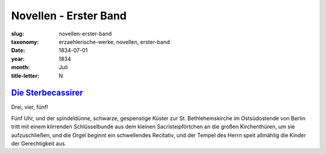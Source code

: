Novellen - Erster Band
======================

:slug: novellen-erster-band
:taxonomy: erzaehlerische-werke, novellen, erster-band
:date: 1834-07-01
:year: 1834
:month: Juli
:title-letter: N

`Die Sterbecassirer <{filename}novellen-erster-band/die-sterbecassirer.tei>`_
------------------------------------------------------------------------------

Drei, vier, fünf!

Fünf Uhr, und der spindeldünne, schwarze, gespenstige Küster zur St.
Bethlehemskirche im Ostsüdostende von Berlin tritt mit einem klirrenden
Schlüsselbunde aus dem kleinen Sacristeipförtchen an die großen Kirchenthüren,
um sie aufzuschließen, und die Orgel beginnt ein schwellendes Recitativ, und der
Tempel des Herrn speit allmählig die Kinder der Gerechtigkeit aus.
